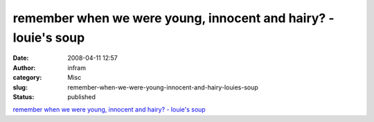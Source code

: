 remember when we were young, innocent and hairy? - louie's soup
###############################################################
:date: 2008-04-11 12:57
:author: infram
:category: Misc
:slug: remember-when-we-were-young-innocent-and-hairy-louies-soup
:status: published

`remember when we were young, innocent and hairy? - louie's
soup <http://louie.soup.io/post/2154930/remember-when-we-were-young-innocent-and>`__

